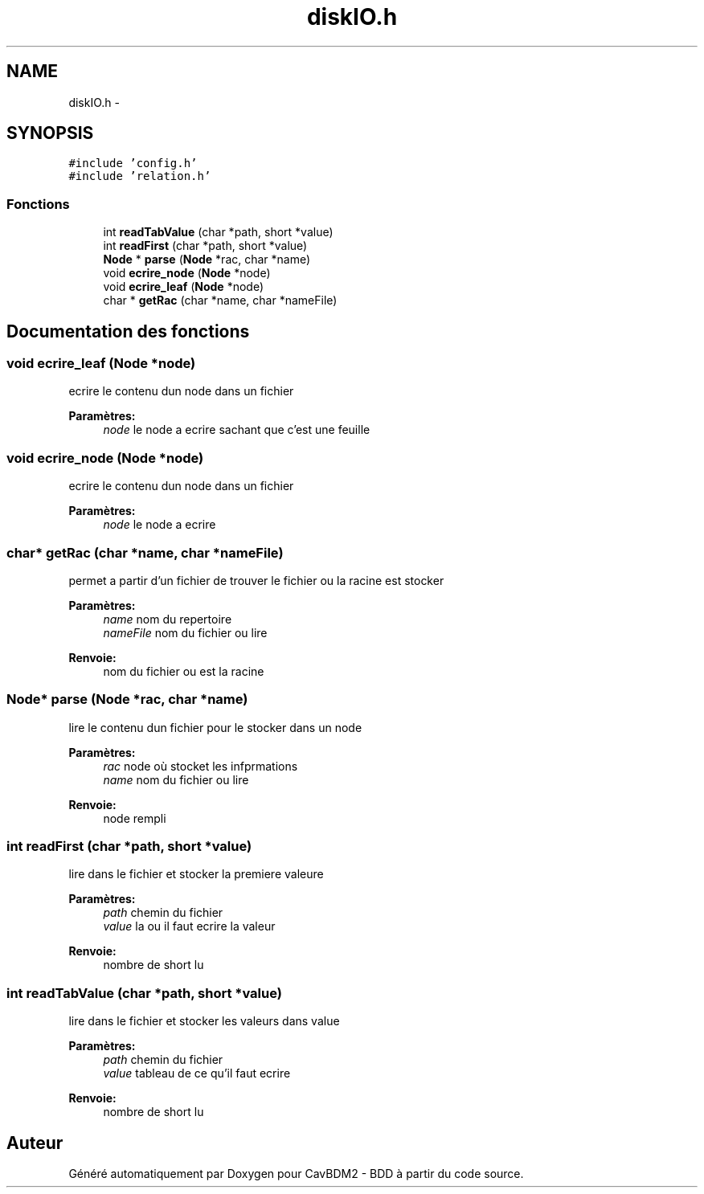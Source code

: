 .TH "diskIO.h" 3 "Mardi 5 Décembre 2017" "CavBDM2 - BDD" \" -*- nroff -*-
.ad l
.nh
.SH NAME
diskIO.h \- 
.SH SYNOPSIS
.br
.PP
\fC#include 'config\&.h'\fP
.br
\fC#include 'relation\&.h'\fP
.br

.SS "Fonctions"

.in +1c
.ti -1c
.RI "int \fBreadTabValue\fP (char *path, short *value)"
.br
.ti -1c
.RI "int \fBreadFirst\fP (char *path, short *value)"
.br
.ti -1c
.RI "\fBNode\fP * \fBparse\fP (\fBNode\fP *rac, char *name)"
.br
.ti -1c
.RI "void \fBecrire_node\fP (\fBNode\fP *node)"
.br
.ti -1c
.RI "void \fBecrire_leaf\fP (\fBNode\fP *node)"
.br
.ti -1c
.RI "char * \fBgetRac\fP (char *name, char *nameFile)"
.br
.in -1c
.SH "Documentation des fonctions"
.PP 
.SS "void ecrire_leaf (\fBNode\fP *node)"
ecrire le contenu dun node dans un fichier 
.PP
\fBParamètres:\fP
.RS 4
\fInode\fP le node a ecrire sachant que c'est une feuille 
.RE
.PP

.SS "void ecrire_node (\fBNode\fP *node)"
ecrire le contenu dun node dans un fichier 
.PP
\fBParamètres:\fP
.RS 4
\fInode\fP le node a ecrire 
.RE
.PP

.SS "char* getRac (char *name, char *nameFile)"
permet a partir d'un fichier de trouver le fichier ou la racine est stocker 
.PP
\fBParamètres:\fP
.RS 4
\fIname\fP nom du repertoire 
.br
\fInameFile\fP nom du fichier ou lire 
.RE
.PP
\fBRenvoie:\fP
.RS 4
nom du fichier ou est la racine 
.RE
.PP

.SS "\fBNode\fP* parse (\fBNode\fP *rac, char *name)"
lire le contenu dun fichier pour le stocker dans un node 
.PP
\fBParamètres:\fP
.RS 4
\fIrac\fP node où stocket les infprmations 
.br
\fIname\fP nom du fichier ou lire 
.RE
.PP
\fBRenvoie:\fP
.RS 4
node rempli 
.RE
.PP

.SS "int readFirst (char *path, short *value)"
lire dans le fichier et stocker la premiere valeure 
.PP
\fBParamètres:\fP
.RS 4
\fIpath\fP chemin du fichier 
.br
\fIvalue\fP la ou il faut ecrire la valeur 
.RE
.PP
\fBRenvoie:\fP
.RS 4
nombre de short lu 
.RE
.PP

.SS "int readTabValue (char *path, short *value)"
lire dans le fichier et stocker les valeurs dans value 
.PP
\fBParamètres:\fP
.RS 4
\fIpath\fP chemin du fichier 
.br
\fIvalue\fP tableau de ce qu'il faut ecrire 
.RE
.PP
\fBRenvoie:\fP
.RS 4
nombre de short lu 
.RE
.PP

.SH "Auteur"
.PP 
Généré automatiquement par Doxygen pour CavBDM2 - BDD à partir du code source\&.
